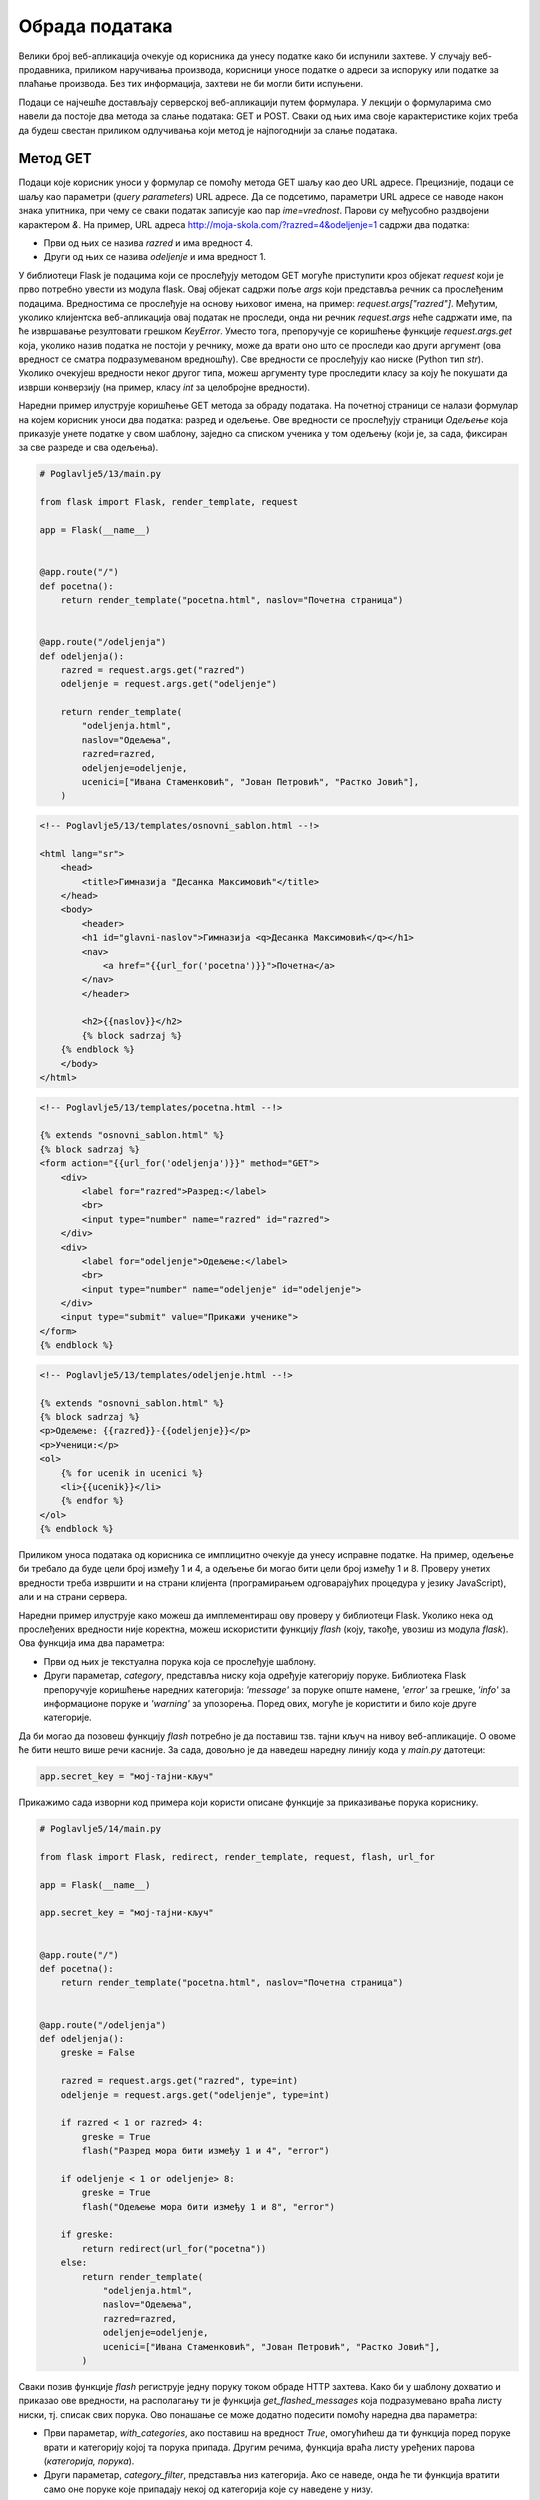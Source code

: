 Обрада података
===============

Велики број веб-апликација очекује од корисника да унесу податке како би испунили захтеве. У случају веб-продавника, приликом наручивања производа, корисници уносе податке о адреси за испоруку или податке за плаћање производа. Без тих информација, захтеви не би могли бити испуњени.

Подаци се најчешће достављају серверској веб-апликацији путем формулара. У лекцији о формуларима смо навели да постоје два метода за слање података: GET и POST. Сваки од њих има своје карактеристике којих треба да будеш свестан приликом одлучивања који метод је најпогоднији за слање података. 

Метод GET
_________

Подаци које корисник уноси у формулар се помоћу метода GET шаљу као део URL адресе. Прецизније, подаци се шаљу као параметри (*query parameters*) URL адресе. Да се подсетимо, параметри URL адресе се наводе након знака упитника, при чему се сваки податак записује као пар *ime=vrednost*. Парови су међусобно раздвојени карактером *&*. На пример, URL адреса http://moja-skola.com/?razred=4&odeljenje=1 садржи два податка:

- Први од њих се назива *razred* и има вредност 4.
- Други од њих се назива *odeljenje* и има вредност 1.

У библиотеци Flask је подацима који се прослеђују методом GET могуће приступити кроз објекат *request* који је прво потребно увести из модула flask. Овај објекат садржи поље *аrgs* који представља речник са прослеђеним подацима. Вредностима се прослеђује на основу њиховог имена, на пример: *request.args["razred"]*. Међутим, уколико клијентска веб-апликација	 овај податак не проследи, онда ни речник *request.args* неће садржати име, па ће извршавање резултовати грешком *KeyError*. Уместо тога, препоручује се коришћење функције *request.args.get* која, уколико назив податка не постоји у речнику, може да врати оно што се проследи као други аргумент (ова вредност се сматра подразумеваном вредношћу). Све вредности се прослеђују као ниске (Python тип *str*). Уколико очекујеш вредности неког другог типа, можеш аргументу type проследити класу за коју ће покушати да изврши конверзију (на пример, класу *int* за целобројне вредности).

Наредни пример илуструје коришћење GET метода за обраду података. На почетној страници се налази формулар на којем корисник уноси два податка: разред и одељење. Ове вредности се прослеђују страници *Одељење* која приказује унете податке у свом шаблону, заједно са списком ученика у том одељењу (који је, за сада, фиксиран за све разреде и сва одељења). 

.. code-block:: python

    # Poglavlje5/13/main.py

    from flask import Flask, render_template, request

    app = Flask(__name__)


    @app.route("/")
    def pocetna():
        return render_template("pocetna.html", naslov="Почетна страница")


    @app.route("/odeljenja")
    def odeljenja():
        razred = request.args.get("razred")
        odeljenje = request.args.get("odeljenje")

        return render_template(
            "odeljenja.html",
            naslov="Одељења",
            razred=razred,
            odeljenje=odeljenje,
            ucenici=["Ивана Стаменковић", "Јован Петровић", "Растко Јовић"],
        )

.. code-block:: html

    <!-- Poglavlje5/13/templates/osnovni_sablon.html --!>
    
    <html lang="sr">
        <head>
            <title>Гимназија "Десанка Максимовић"</title>
        </head>
        <body>
            <header>
            <h1 id="glavni-naslov">Гимназија <q>Десанка Максимовић</q></h1>
            <nav>
                <a href="{{url_for('pocetna')}}">Почетна</a>
            </nav>
            </header>

            <h2>{{naslov}}</h2>
            {% block sadrzaj %}
        {% endblock %}
        </body>
    </html>

.. code-block:: html

    <!-- Poglavlje5/13/templates/pocetna.html --!>

    {% extends "osnovni_sablon.html" %}
    {% block sadrzaj %}
    <form action="{{url_for('odeljenja')}}" method="GET">
        <div>
            <label for="razred">Разред:</label>
            <br>
            <input type="number" name="razred" id="razred">
        </div>
        <div>
            <label for="odeljenje">Одељење:</label>
            <br>
            <input type="number" name="odeljenje" id="odeljenje">
        </div>
        <input type="submit" value="Прикажи ученике">
    </form>
    {% endblock %}

.. code-block:: html

    <!-- Poglavlje5/13/templates/odeljenje.html --!> 
    
    {% extends "osnovni_sablon.html" %}
    {% block sadrzaj %}
    <p>Одељење: {{razred}}-{{odeljenje}}</p>
    <p>Ученици:</p>
    <ol>
        {% for ucenik in ucenici %}
        <li>{{ucenik}}</li>
        {% endfor %}
    </ol>
    {% endblock %}


.. image:: ../../_images/slika_167a.png
    :width: 600
    :align: center

Приликом уноса података од корисника се имплицитно очекује да унесу исправне податке. На пример, одељење би требало да буде цели број између 1 и 4, а одељење би могао бити цели број између 1 и 8. Проверу унетих вредности треба извршити и на страни клијента (програмирањем одговарајућих процедура у језику JavaScript), али и на страни сервера.

Наредни пример илуструје како можеш да имплементираш ову проверу у библиотеци Flask. Уколико нека од прослеђених вредности није коректна, можеш искористити функцију *flash* (коју, такође, увозиш из модула *flask*). Ова функција има два параметра:

- Први од њих је текстуална порука која се прослеђује шаблону.
- Други параметар, *category*, представља ниску која одређује категорију поруке. Библиотека Flask препоручује коришћење наредних категорија: *'message'* за поруке опште намене, *'error'* за грешке, *'info'* за информационе поруке и *'warning'* за упозорења. Поред ових, могуће је користити и било које друге категорије. 

Да би могао да позовеш функцију *flash* потребно је да поставиш тзв. тајни кључ на нивоу веб-апликације. О овоме ће бити нешто више речи касније. За сада, довољно је да наведеш наредну линију кода у *main.py* датотеци:

.. code-block:: python3

    app.secret_key = "мој-тајни-кључ"


Прикажимо сада изворни код примера који користи описане функције за приказивање порука кориснику.

.. code-block:: python

    # Poglavlje5/14/main.py

    from flask import Flask, redirect, render_template, request, flash, url_for

    app = Flask(__name__)

    app.secret_key = "мој-тајни-кључ"


    @app.route("/")
    def pocetna():
        return render_template("pocetna.html", naslov="Почетна страница")


    @app.route("/odeljenja")
    def odeljenja():
        greske = False

        razred = request.args.get("razred", type=int)
        odeljenje = request.args.get("odeljenje", type=int)

        if razred < 1 or razred> 4:
            greske = True
            flash("Разред мора бити између 1 и 4", "error")

        if odeljenje < 1 or odeljenje> 8:
            greske = True
            flash("Одељење мора бити између 1 и 8", "error")

        if greske:
            return redirect(url_for("pocetna"))
        else:
            return render_template(
                "odeljenja.html",
                naslov="Одељења",
                razred=razred,
                odeljenje=odeljenje,
                ucenici=["Ивана Стаменковић", "Јован Петровић", "Растко Јовић"],
            )


Сваки позив функције *flash* региструје једну поруку током обраде HTTP захтева. Како би у шаблону дохватио и приказао ове вредности, на располагању ти је функција *get_flashed_messages* која подразумевано враћа листу ниски, тј. списак свих порука. Ово понашање се може додатно подесити помоћу наредна два параметра:

- Први параметар, *with_categories*, ако поставиш на вредност *True*, омогућићеш да ти функција поред поруке врати и категорију којој та порука припада. Другим речима, функција враћа листу уређених парова (*категорија, порука*).
- Други параметар, *category_filter*, представља низ категорија. Ако се наведе, онда ће ти функција вратити само оне поруке које припадају некој од категорија које су наведене у низу.


.. code-block:: html

    <!-- Poglavlje5/14/templates/оsnovni_sablon.html --!>

    <html lang="sr">
        <head>
            <title>Гимназија "Десанка Максимовић"</title>
            <link
                rel="stylesheet"
                type="text/css"
                href="{{url_for('static', filename='stil.css')}}"
            >
        </head>
        <body>
            <header>
            <h1 id="glavni-naslov">Гимназија <q>Десанка Максимовић</q></h1>
            <nav>
                <a href="{{url_for('pocetna')}}">Почетна</a>
            </nav>
            </header>

            <h2>{{naslov}}</h2>

            {% with poruke = get_flashed_messages(with_categories=True) %}
                {% for kategorija, poruka in poruke %}
                    <div class="{{kategorija}}">{{poruka}}</div>
                {% endfor %}
            {% endwith %}
            
            {% block sadrzaj %} {% endblock %}
        </body>
    </html>

У овом примеру имаш прилику да видиш коришћење још једне Jinja2 директиве. У питању је директива *with* чија је сврха креирање привремених променљивих у шаблону. У коду изнад, директивом *with* дефинишемо блок у оквиру којег ће бити доступна променљива *poruke* која садржи повратну вредност описане функције *get_flashed_messages*, како бисмо тим подацима лакше приступили у шаблону. Основни облик директиве *with* изгледа:

.. code-block:: javascript

    {% with promenljiva = vrednost %}
        ...
    {% endwith %}


Прикажимо и остале датотеке из примера.

.. code-block:: html
    
    <!-- Poglavlje5/14/templates/pocetna.html --!>

    {% extends "osnovni_sablon.html" %}
    {% block sadrzaj %}
    <form action="{{url_for('odeljenja')}}" method="GET">
        <div>
            <label for="razred">Разред:</label>
            <br>
            <input type="number" name="razred" id="razred">
        </div>
        <div>
            <label for="odeljenje">Одељење:</label>
            <br>
            <input type="number" name="odeljenje" id="odeljenje">
        </div>
        <input type="submit" value="Прикажи ученике">
    </form>
    {% endblock %}

.. code-block:: html
    
    <!-- Poglavlje5/14/templates/odeljenje.html --!>
    
    {% extends "osnovni_sablon.html" %}
    {% block sadrzaj %}
    <p>Одељење: {{razred}}-{{odeljenje}}</p>
    <p>Ученици:</p>
    <ol>
        {% for ucenik in ucenici %}
        <li>{{ucenik}}</li>
        {% endfor %}
    </ol>
    {% endblock %}

.. code-block:: css

    /* Poglavlje5/14/static/stil.css */

    .error {
        background-color: rgba(220, 20, 60, 0.5);
        border: 1px solid crimson;
        height: 25px;
        width: 50%;
        padding: 10px;
        margin: 10px 0;
    }


Покрени овај пример и отвори веб-прегледач на адреси http://127.0.0.1:5000/. За разред унеси вредност 5, за одељење унеси вредност 10, па затим поднеси формулар. С обзиром да су од серверске веб-апликације пристигли неисправни подаци, веб-страница ће приказати исту страницу, али овога пута са порукама, како би корисник знао које вредности треба да исправи.

.. image:: ../../_images/slika_167b.png
    :width: 600
    :align: center

Одлучили смо да код за приказивање порука наведемо као део шаблона *osnovni_sablon.html* како би све веб-странице које наслеђују овај шаблон могле да користе ову функционалност. Ето још једног примера употребе наслеђивања шаблона.

Подношењем исправних вредности (на пример, за разред унеси 2, а за одељење унеси 3), серверска веб-апликација установљава да нема грешака, па може да прикаже страницу *Одељење*.

Метод POST
__________

Метод GET, који се користи за пренос података преко URL адресе, није увек најбољи избор. Поред тога што су подаци који се преносе јасно видљиви у URL адреси, што представља проблем у случају преноса поверљивих информација (на пример, лозинке), URL адресе су поприлично ограничене у смислу највећег броја карактерима (који износи око 2000). Велики подаци, као и подаци који су осетљиве природе, по правилу се преносе методом POST, који те податке смешта у тело захтева. Додатно, метод GET се по правилу користи за захтеве од којих не очекујемо да дође до промена на серверу (као што су захтеви за читање података), док се метод POST преферира за захтеве који мењају садржај на серверу (на пример, постављање нових података, ажурирање или брисање постојећих података).

Обрада података методом POST је у великој мери налик обради података методом GET, али постоје одређене карактеристике на које треба обратити пажњу. Прво, када користиш декоратор* аpp.route*, подразумевано понашање јесте да URL путања која се наводи у том декоратору одговара само GET методу. Уколико желиш да допустиш да клијент шаље захтев методом POST, потребно је да наведеш вредност за параметар *мethods* тог декоратора. Вредност овог параметра јесте низ метода који веб-апликација допушта да се позове приступна тачка. Другим речима, ако желиш да омогућиш да се нека приступна тачка позива методом POST, потребно је да функцију декоришеш на следећи начин:

.. code-block:: python3

    @app.route("/putanja", methods=["POST"])
    def putanja():
        ...

Подацима који се прослеђују методом POST можеш приступити путем речника *request.form*, слично као што користиш речник *request.args* за податке који се шаљу методом GET.

.. code-block:: python

    # Poglavlje5/15/main.py

    from flask import Flask, render_template, request

    app = Flask(__name__)


    @app.route("/")
    def pocetna():
        return render_template("pocetna.html", naslov="Почетна страница")


    @app.route("/odeljenja", methods=["POST"])
    def odeljenja():
        razred = request.form.get("razred")
        odeljenje = request.form.get("odeljenje")

        return render_template(
            "odeljenja.html",
            naslov="Одељења",
            razred=razred,
            odeljenje=odeljenje,
            ucenici=["Ивана Стаменковић", "Јован Петровић", "Растко Јовић"],
        )

.. code-block:: html

    <!-- Poglavlje5/15/templates/оsnovni_sablon.html --!>
    
    <html lang="sr">
        <head>
            <title>Гимназија "Десанка Максимовић"</title>
        </head>
        <body>
            <header>
            <h1 id="glavni-naslov">Гимназија <q>Десанка Максимовић</q></h1>
            <nav>
                <a href="{{url_for('pocetna')}}">Почетна</a>
            </nav>
            </header>

            <h2>{{naslov}}</h2>
            {% block sadrzaj %} {% endblock %}
        </body>
    </html>

.. code-block:: html

    <!-- Poglavlje5/15/templates/pocetna.html --!>
    
    {% extends "osnovni_sablon.html" %}
    {% block sadrzaj %}
    <form action="{{url_for('odeljenja')}}" method="POST">
        <div>
            <label for="razred">Разред:</label>
            <br>
            <input type="number" name="razred" id="razred">
        </div>
        <div>
            <label for="odeljenje">Одељење:</label>
            <br>
            <input type="number" name="odeljenje" id="odeljenje">
        </div>
        <input type="submit" value="Прикажи ученике">
    </form>
    {% endblock %}

.. code-block:: html

    <!-- Poglavlje5/15/templates/odeljenje.html --!>

    {% extends "osnovni_sablon.html" %}
    {% block sadrzaj %}
    <p>Одељење: {{razred}}-{{odeljenje}}</p>
    <p>Ученици:</p>
    <ol>
        {% for ucenik in ucenici %}
        <li>{{ucenik}}</li>
        {% endfor %}
    </ol>
    {% endblock %}


У овом примеру смо дефинисали две руте - једну која се дохвата методом GET за приказивање формулара, а другу која се опслужује методом POST за обраду података из формулара. Оно што је интересантно јесте да на истој путањи можеш да региструјеш више метода. На пример, једна функција се може позвати и за метод GET и за метод POST. Ово можеш урадити навођењем оба метода у аргументу *methods* декоратора *app.route*, на пример, *@app.route("/putanja", methods=["GET", "POST"])*. Код оваквих функција се често проверава о којој врсти захтева је реч, како би се знало која операција треба да се изврши. Ово је могуће урадити провером вредности *request.method* која представља ниску–назив метода који је коришћен за слање захтева. 

Наредни пример илуструје ову технику за обраду формулара за пријављивање на веб-продавницу. У случају да клијент пошаље GET захтев, биће приказан формулар. Формулар на исту адресу шаље POST захтев како би веб-апликација извршила одговарајуће провере унетих података и пријавила корисника на систем. С обзиром да се обе операције односе на пријављивање корисника, има смисла да оба захтева упућујемо на путању */prijava,* само са различитим методима.

.. code-block:: python

    # Poglavlje5/16/main.py

    from flask import Flask, redirect, render_template, request, flash, url_for

    app = Flask(__name__)

    app.secret_key = "мој-тајни-кључ"


    @app.route("/")
    def pocetna():
        return render_template("pocetna.html", naslov="Почетна страница")


    @app.route("/prijava", methods=["GET", "POST"])
    def prijava():
        if request.method == "GET":
            return render_template("prijava.html", naslov="Пријављивање на систем")
        else:
            korisnicko_ime = request.form.get("korisnicko_ime")
            lozinka = request.form.get("lozinka")

            if korisnicko_ime == "" or lozinka == "":
                flash("Корисничко име и лозинка не смеју бити празни", category="error")
                return redirect(url_for("prijava"))

            flash("Успешно сте се пријавили на систем!", category="success")
            return redirect(url_for("pocetna"))

.. code-block:: html

    <!-- Poglavlje5/16/templates/оsnovni_sablon.html --!>

    <html lang="sr">
        <head>
            <title>Веб-продавница</title>
            <link
            rel="stylesheet"
            type="text/css"
            href="{{url_for('static', filename='stil.css')}}"
        >
        </head>
        <body>
            <header>
            <h1 id="glavni-naslov">Веб-продавница</h1>
            <nav>
                <a href="{{url_for('pocetna')}}">Почетна</a>
                <a href="{{url_for('prijava')}}">Пријава</a>
            </nav>
            </header>

            <h2>{{naslov}}</h2>

            {% with poruke = get_flashed_messages(with_categories=True) %}
                {% for kategorija, poruka in poruke %}
                    <div class="{{kategorija}}">{{poruka}}</div>
                {% endfor %}
            {% endwith %}

            {% block sadrzaj %} {% endblock %}
        </body>
    </html>

.. code-block:: html

    <!-- Poglavlje5/16/templates/pocetna.html --!>
    
    {% extends "osnovni_sablon.html" %}
    {% block sadrzaj %}
    <p>Добродошли у веб-продавницу!</p>
    {% endblock %}

.. code-block:: html

    <!-- Poglavlje5/16/templates/prijava.html --!>
    
    {% extends "osnovni_sablon.html" %}
    {% block sadrzaj %}
    <form action="{{url_for('prijava')}}" method="POST">
        <div>
            <label for="korisnicko_ime">Корисничко име:</label>
            <br>
            <input type="text" name="korisnicko_ime" id="korisnicko_ime">
        </div>
        <div>
            <label for="lozinka">Лозинка:</label>
            <br>
            <input type="password" name="lozinka" id="lozinka">
        </div>
        <input type="submit" value="Пријави се">
    </form>
    {% endblock %}

.. code-block:: css

    /* Poglavlje5/16/static/stil.css */

    .error {
        background-color: rgba(220, 20, 60, 0.5);
        border: 1px solid crimson;
        height: 25px;
        width: 50%;
        padding: 10px;
        margin: 10px 0;
    }

    .success {
        background-color: rgba(34, 139, 34, 0.5);
        border: 1px solid forestgreen;
        height: 25px;
        width: 50%;
        padding: 10px;
        margin: 10px 0;
    }

Покрени пример и отвори веб-прегледач на адреси http://127.0.0.1:5000/prijava. Веб-прегледач шаље захтев за веб-страницу путем метода GET, што значи да ће веб-апликација приказати формулар за пријављивање.

.. image:: ../../_images/slika_167c.png
    :width: 600
    :align: center

Приликом подношења формулара, шаље се захтев методом POST на исту URL адресу. Веб-апликација препознаје да је реч о другачијем методу у односу на пређашњи захтев, те приступа обради података (на основу кода из функције *prijava* у датотеци *main.py*). Уколико изоставиш корисничко име или лозинку из формулара, захтев се преусмерава методом GET на исту страницу, чиме се поново приказује формулар (овога пута, са одговарајућом поруком о грешци).

.. image:: ../../_images/slika_167d.png
    :width: 600
    :align: center

Са друге стране, ако се формулар исправно попуни, захтев се методом GET преусмерава на почетну страницу (уз исписивање поруке о успешности пријављивања).

.. image:: ../../_images/slika_167e.png
    :width: 600
    :align: center

Обрада података је неизоставан део свих веб-апликација у пракси. Добро познавање карактеристика метода GET и POST, као и различитих техника за обраду података, кључно је за имплементацију веб-апликација које корисницима омогућавају пријатно корисничко искуство.